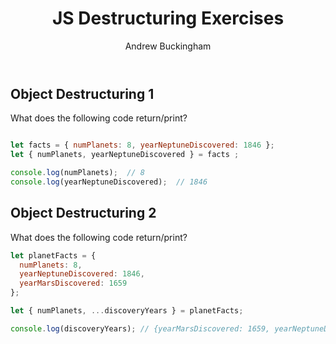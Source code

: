 #+Title: JS Destructuring Exercises
#+AUTHOR: Andrew Buckingham
#+STARTUP: indent
#+OPTIONS: num:nil toc:nil ^:nil
#+FILETAGS: :springboard:
#+HTML_HEAD: <link rel="stylesheet" type="text/css" href="http://thomasf.github.io/solarized-css/solarized-dark.min.css" />

** Object Destructuring 1

What does the following code return/print?

#+begin_src js :tangle obj_destruct_1.js

  let facts = { numPlanets: 8, yearNeptuneDiscovered: 1846 };
  let { numPlanets, yearNeptuneDiscovered } = facts ;

  console.log(numPlanets);  // 8
  console.log(yearNeptuneDiscovered);  // 1846
#+end_src

** Object Destructuring 2

What does the following code return/print?

#+begin_src js :tangle obj.destruct_2.js
  let planetFacts = {
    numPlanets: 8,
    yearNeptuneDiscovered: 1846,
    yearMarsDiscovered: 1659
  };

  let { numPlanets, ...discoveryYears } = planetFacts;

  console.log(discoveryYears); // {yearMarsDiscovered: 1659, yearNeptuneDiscovered: 1846}
#+end_src
